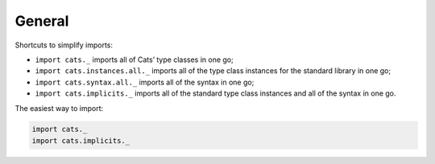 General
=======

Shortcuts to simplify imports:

- ``import cats._`` imports all of Cats’ type classes in one go;
- ``import cats.instances.all._`` imports all of the type class instances for the standard library in one go;
- ``import cats.syntax.all._`` imports all of the syntax in one go;
- ``import cats.implicits._`` imports all of the standard type class instances and all of the syntax in one go.

The easiest way to import:

.. code-block:: scala

    import cats._
    import cats.implicits._

